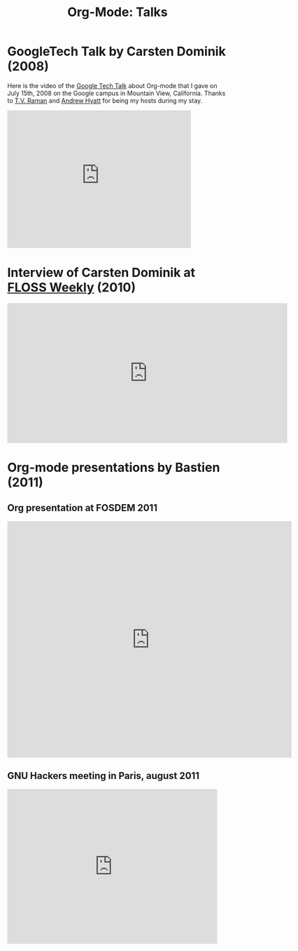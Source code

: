 #+TITLE: Org-Mode: Talks
#+AUTHOR: Bastien
#+LANGUAGE:  en
#+OPTIONS:   H:3 num:nil toc:nil \n:nil @:t ::t |:t ^:t *:t TeX:t author:nil <:t LaTeX:t
#+KEYWORDS:  Org Emacs outline planning note authoring project plain-text LaTeX HTML
#+DESCRIPTION: Org: an Emacs Mode for Notes, Planning, and Authoring
#+STYLE:     <base href="http://orgmode.org/" />
#+STYLE:     <link rel="icon" type="image/png" href="org-mode-unicorn.ico" />
#+STYLE:     <link rel="stylesheet" href="http://orgmode.org/org.css" type="text/css" />

#+begin_html
<script type="text/javascript">
if (navigator.appName == 'Netscape') 
var language = navigator.language; 
else 
var language = navigator.browserLanguage; 
if (language.indexOf('fr') > -1) document.location.href = '/fr/talks.html'; 
</script>
#+end_html

* GoogleTech Talk by Carsten Dominik (2008)

Here is the video of the [[http://research.google.com/video.html][Google Tech Talk]] about Org-mode that I gave on
July 15th, 2008 on the Google campus in Mountain View, California.  Thanks
to [[http://emacspeak.sourceforge.net/raman/][T.V. Raman]] and [[http://technical-dresese.blogspot.com/][Andrew Hyatt]] for being my hosts during my stay.

#+begin_html
<iframe width="420" height="315" src="http://www.youtube.com/embed/oJTwQvgfgMM" frameborder="0" allowfullscreen></iframe>
#+end_html

* Interview of Carsten Dominik at [[http://twit.tv/show/floss-weekly/136][FLOSS Weekly]] (2010)

#+begin_html
<iframe src="http://twit.tv/embed/8239" width="640" height="320" scrolling="no" marginwidth="0" marginheight="0" hspace="0" align="middle" frameborder="0"></iframe>
#+end_html

* Org-mode presentations by Bastien (2011)

** Org presentation at FOSDEM 2011

#+begin_html
<iframe style="border:none;width:650px;height:541px;" src="http://icant.co.uk/slidesharehtml/embed.php?url=http://www.slideshare.net/bzg/org-fosdem2011&width=600"></iframe>
#+end_html

** GNU Hackers meeting in Paris, august 2011

#+begin_html
<iframe src="http://player.vimeo.com/video/30721952?title=0&amp;byline=0&amp;portrait=0" width="480" height="354" frameborder="0" webkitAllowFullScreen mozallowfullscreen allowFullScreen></iframe>
#+end_html
